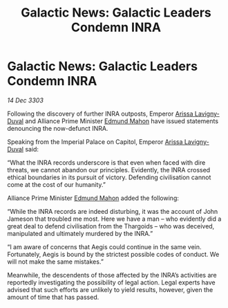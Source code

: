 :PROPERTIES:
:ID:       5b096b10-01e7-47ca-88af-cf0efc8a1adb
:END:
#+title: Galactic News: Galactic Leaders Condemn INRA
#+filetags: :Alliance:Thargoid:3303:galnet:

* Galactic News: Galactic Leaders Condemn INRA

/14 Dec 3303/

Following the discovery of further INRA outposts, Emperor [[id:34f3cfdd-0536-40a9-8732-13bf3a5e4a70][Arissa Lavigny-Duval]] and Alliance Prime Minister [[id:da80c263-3c2d-43dd-ab3f-1fbf40490f74][Edmund Mahon]] have issued statements denouncing the now-defunct INRA. 

Speaking from the Imperial Palace on Capitol, Emperor [[id:34f3cfdd-0536-40a9-8732-13bf3a5e4a70][Arissa Lavigny-Duval]] said: 

“What the INRA records underscore is that even when faced with dire threats, we cannot abandon our principles. Evidently, the INRA crossed ethical boundaries in its pursuit of victory. Defending civilisation cannot come at the cost of our humanity.” 

Alliance Prime Minister [[id:da80c263-3c2d-43dd-ab3f-1fbf40490f74][Edmund Mahon]] added the following: 

“While the INRA records are indeed disturbing, it was the account of John Jameson that troubled me most. Here we have a man – who evidently did a great deal to defend civilisation from the Thargoids – who was deceived, manipulated and ultimately murdered by the INRA.” 

“I am aware of concerns that Aegis could continue in the same vein. Fortunately, Aegis is bound by the strictest possible codes of conduct. We will not make the same mistakes.” 

Meanwhile, the descendents of those affected by the INRA’s activities are reportedly investigating the possibility of legal action. Legal experts have advised that such efforts are unlikely to yield results, however, given the amount of time that has passed.
